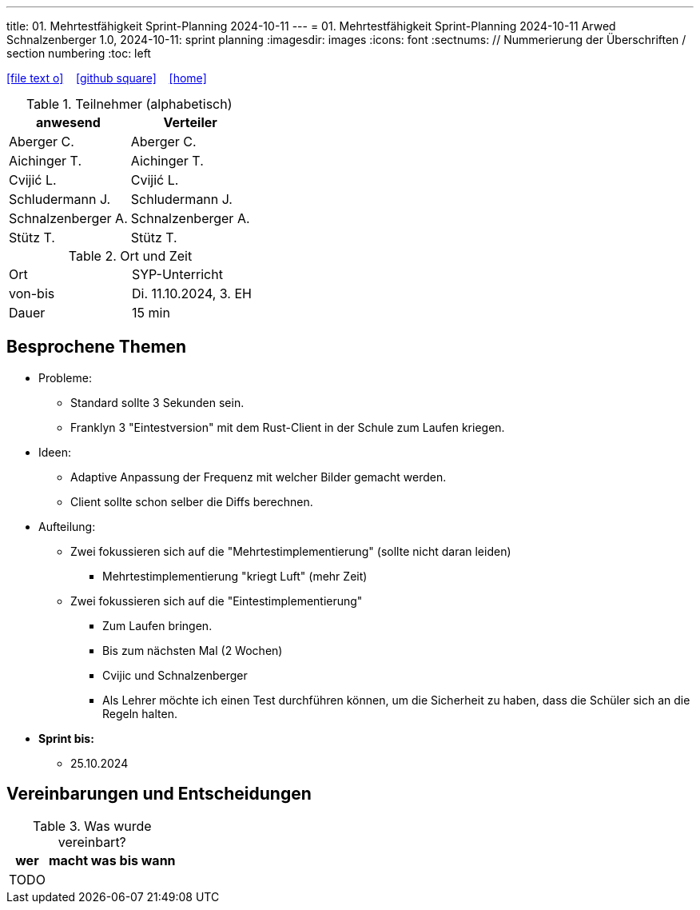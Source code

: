---
title: 01. Mehrtestfähigkeit Sprint-Planning 2024-10-11
---
= 01. Mehrtestfähigkeit Sprint-Planning 2024-10-11
Arwed Schnalzenberger
1.0, 2024-10-11: sprint planning
ifndef::imagesdir[:imagesdir: images]
:icons: font
:sectnums:    // Nummerierung der Überschriften / section numbering
:toc: left

//Need this blank line after ifdef, don't know why...
ifdef::backend-html5[]

// https://fontawesome.com/v4.7.0/icons/
icon:file-text-o[link=https://raw.githubusercontent.com/htl-leonding-college/asciidoctor-docker-template/master/asciidocs/{docname}.adoc] ‏ ‏ ‎
icon:github-square[link=https://github.com/htl-leonding-college/asciidoctor-docker-template] ‏ ‏ ‎
icon:home[link=https://htl-leonding.github.io/]
endif::backend-html5[]

.Teilnehmer (alphabetisch)
|===
|anwesend |Verteiler

|Aberger C.
|Aberger C.

|Aichinger T.
|Aichinger T.

|Cvijić L.
|Cvijić L.

|Schludermann J.
|Schludermann J.

|Schnalzenberger A.
|Schnalzenberger A.

|Stütz T.
|Stütz T.
|===

.Ort und Zeit
[cols=2*]
|===
|Ort
|SYP-Unterricht

|von-bis
|Di. 11.10.2024, 3. EH

|Dauer
| 15 min
|===

== Besprochene Themen

* Probleme:
** Standard sollte 3 Sekunden sein.
** Franklyn 3 "Eintestversion" mit dem Rust-Client in der Schule zum Laufen kriegen.

* Ideen:
** Adaptive Anpassung der Frequenz mit welcher Bilder gemacht werden.
** Client sollte schon selber die Diffs berechnen.

* Aufteilung:
** Zwei fokussieren sich auf die "Mehrtestimplementierung" (sollte nicht daran leiden)
*** Mehrtestimplementierung "kriegt Luft" (mehr Zeit)
** Zwei fokussieren sich auf die "Eintestimplementierung"
*** Zum Laufen bringen.
*** Bis zum nächsten Mal (2 Wochen)
*** Cvijic und Schnalzenberger
*** Als Lehrer möchte ich einen Test durchführen können, um die Sicherheit zu haben, dass die Schüler sich an die Regeln halten.


* *Sprint bis:*
** 25.10.2024

== Vereinbarungen und Entscheidungen

.Was wurde vereinbart?
[%autowidth]
|===
|wer |macht was |bis wann

|TODO
|
|

|===
